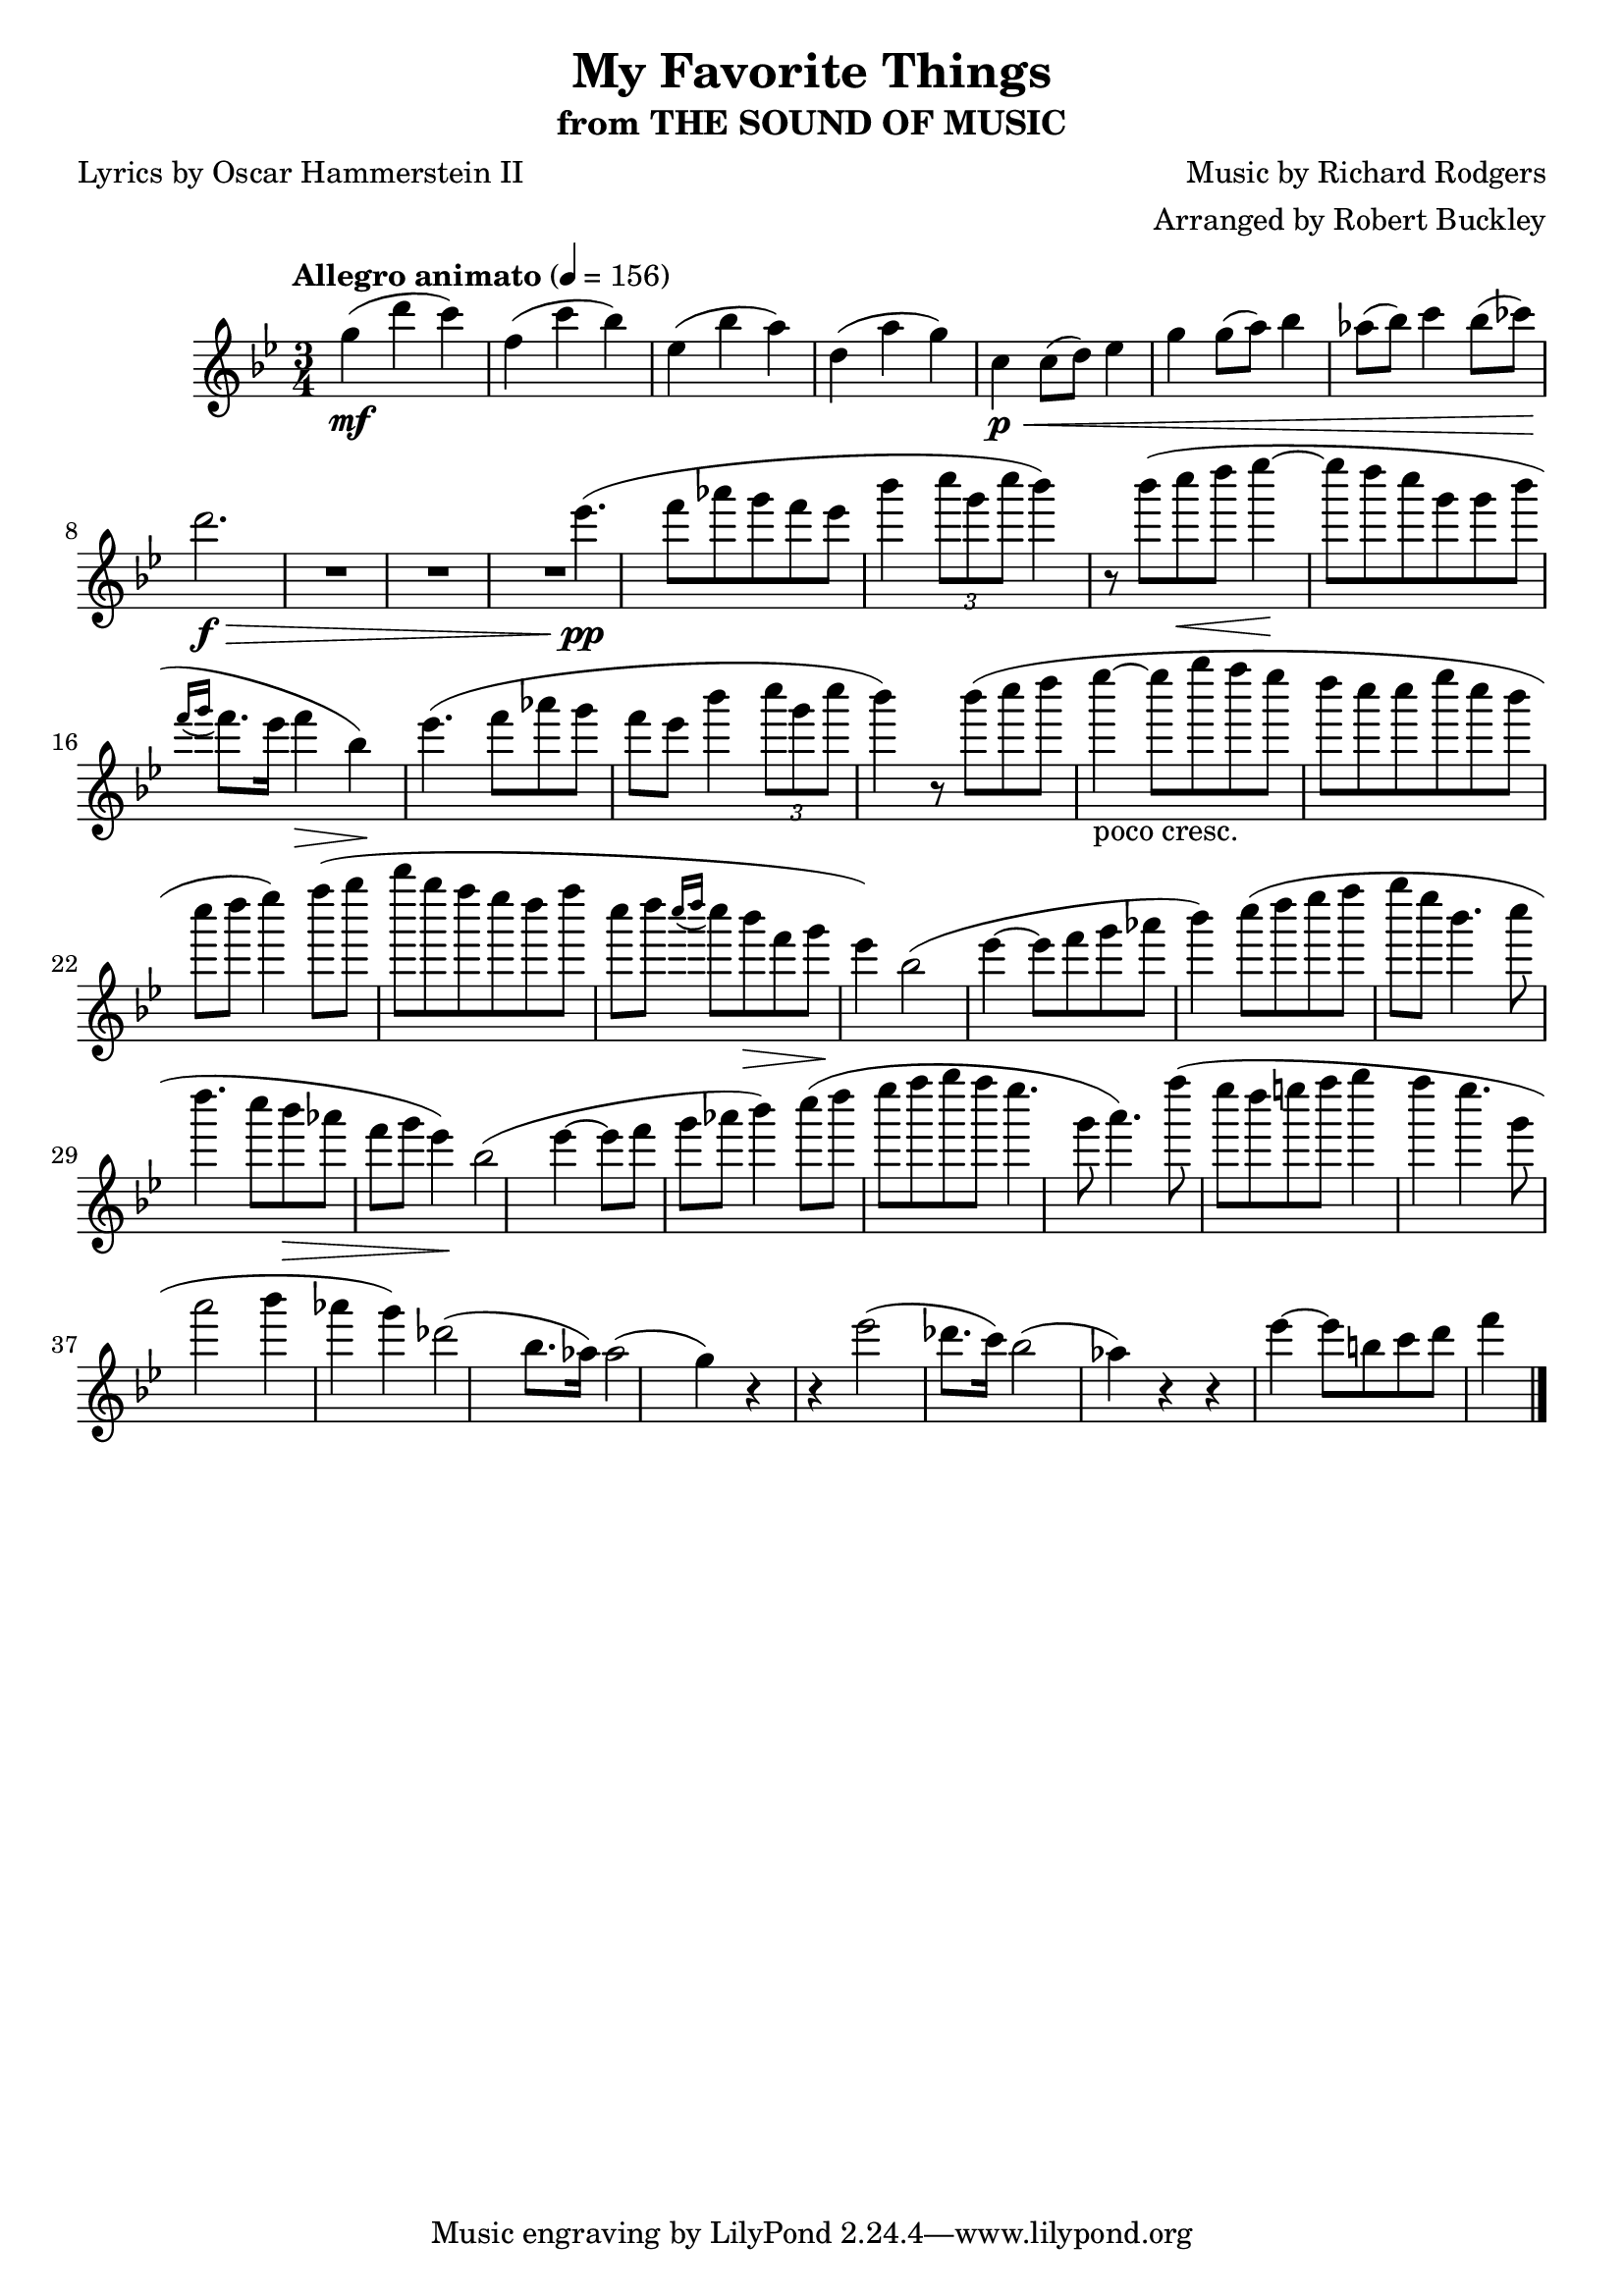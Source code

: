\version "2.18.2"
\header {
	title = "My Favorite Things"
	subtitle = "from THE SOUND OF MUSIC"
	composer = "Music by Richard Rodgers"
	poet = "Lyrics by Oscar Hammerstein II"
	arranger = "Arranged by Robert Buckley"
}

flute = \new Staff {
	\set Staff.midiInstrument = #"flute"
	\override Score.MetronomeMark.padding = #3
	\new Voice = "melody"  {
		\relative c'' {
			\clef treble
			\key bes \major
			\time 3/4
			\tempo "Allegro animato" 4 = 156

			g'4\mf( d' c) | f,( c' bes) | ees,( bes' a) | d,( a' g) |
			c,\p\< c8( d) ees4 | g g8( a) bes4 | aes8( bes) c4 bes8( ces) | d2.\f\> |


			R1*2 | ees4.\pp( f8 aes g f ees | bes'4 \tuplet 3/2 { c8 g c } bes4) r8 bes( | c\< d ees4\!~ ees8 d c g |
			%\break
			g bes \acciaccatura { f16 g16 } f8. ees16 f4\> bes,\!) | ees4.( f8 aes g f ees | bes'4 \tuplet 3/2 { c8 g c } bes4) r8 bes( | c8 d8 ees4~-"poco cresc." ees8 g f ees |
			%\break
			d c c ees c bes c d | ees4) f8( g bes g f ees | d f c d \acciaccatura { c16 d } c8 bes\> f g\! | ees4) bes2( ees4~ |
			%\break
			ees8 f g aes bes4) c8( d | ees f g ees bes4. c8 | d4. c8 bes\> aes f g | ees4\!) bes2( ees4~ |
			%\break
			ees8 f g aes bes4 ) c8( d | ees f g f ees4. g,8 | a4.) f'8( ees d e f | g4 f ees4. g,8 |
			%\break
			a2 bes4 aes | g) des2( bes8. aes16) | aes2( g4) r4 | r4 ees'2( des8. c16) | bes2( aes4) r4 |
			%\break
			r4 ees'4(~ ees8 b c d | f4


			\bar "|."
		}
	}
}

\score {
	<<
		\flute
	>>
	\layout { }
}
\score {
	<<
		\flute
	>>
	\midi { }
}
